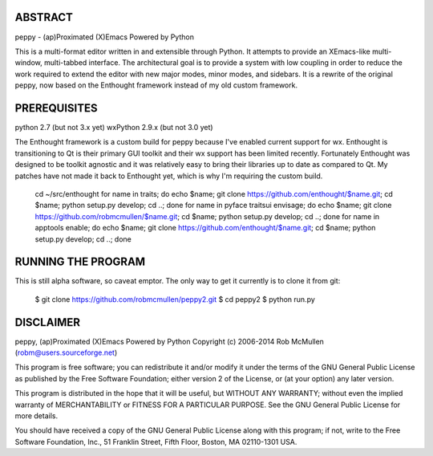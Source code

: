 ABSTRACT
========

peppy - (ap)Proximated (X)Emacs Powered by Python

This is a multi-format editor written in and extensible through Python.  It
attempts to provide an XEmacs-like multi- window, multi-tabbed interface.  The
architectural goal is to provide a system with low coupling in order to reduce
the work required to extend the editor with new major modes, minor modes, and
sidebars.  It is a rewrite of the original peppy, now based on the Enthought
framework instead of my old custom framework.


PREREQUISITES
=============

python 2.7 (but not 3.x yet)
wxPython 2.9.x (but not 3.0 yet)

The Enthought framework is a custom build for peppy because I've enabled
current support for wx.  Enthought is transitioning to Qt is their primary GUI
toolkit and their wx support has been limited recently.  Fortunately Enthought
was designed to be toolkit agnostic and it was relatively easy to bring their
libraries up to date as compared to Qt.  My patches have not made it back to
Enthought yet, which is why I'm requiring the custom build.

    cd ~/src/enthought
    for name in traits; do echo $name; git clone https://github.com/enthought/$name.git; cd $name; python setup.py develop; cd ..; done
    for name in pyface traitsui envisage; do echo $name; git clone https://github.com/robmcmullen/$name.git; cd $name; python setup.py develop; cd ..; done
    for name in apptools enable; do echo $name; git clone https://github.com/enthought/$name.git; cd $name; python setup.py develop; cd ..; done


RUNNING THE PROGRAM
===================

This is still alpha software, so caveat emptor.  The only way to get it currently is to clone it from git:

    $ git clone https://github.com/robmcmullen/peppy2.git
    $ cd peppy2
    $ python run.py


DISCLAIMER
==========

peppy, (ap)Proximated (X)Emacs Powered by Python
Copyright (c) 2006-2014 Rob McMullen (robm@users.sourceforge.net)

This program is free software; you can redistribute it and/or modify
it under the terms of the GNU General Public License as published by
the Free Software Foundation; either version 2 of the License, or
(at your option) any later version.

This program is distributed in the hope that it will be useful,
but WITHOUT ANY WARRANTY; without even the implied warranty of
MERCHANTABILITY or FITNESS FOR A PARTICULAR PURPOSE.  See the
GNU General Public License for more details.

You should have received a copy of the GNU General Public License along
with this program; if not, write to the Free Software Foundation, Inc.,
51 Franklin Street, Fifth Floor, Boston, MA 02110-1301 USA.
